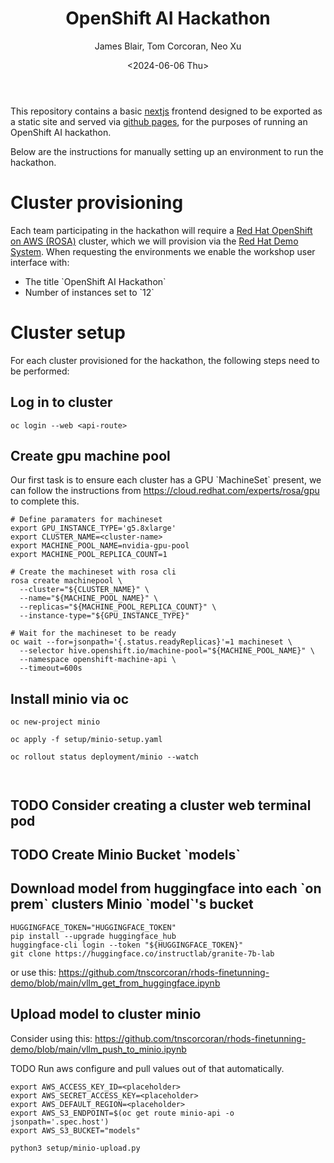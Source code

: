 #+TITLE: OpenShift AI Hackathon
#+AUTHOR: James Blair, Tom Corcoran, Neo Xu
#+DATE: <2024-06-06 Thu>

This repository contains a basic [[https://nextjs.org/][nextjs]] frontend designed to be exported as a static site and served via [[https://pages.github.com/][github pages]], for the purposes of running an OpenShift AI hackathon.

Below are the instructions for manually setting up an environment to run the hackathon.

* Cluster provisioning

Each team participating in the hackathon will require a [[https://aws.amazon.com/rosa][Red Hat OpenShift on AWS (ROSA)]] cluster, which we will provision via the [[https://demo.redhat.com/catalog?item=babylon-catalog-prod/sandboxes-gpte.rosa.prod&utm_source=webapp&utm_medium=share-link][Red Hat Demo System]]. When requesting the environments we enable the workshop user interface with:
- The title `OpenShift AI Hackathon`
- Number of instances set to `12`


* Cluster setup

For each cluster provisioned for the hackathon, the following steps need to be performed:


** Log in to cluster

#+begin_src tmux
oc login --web <api-route>
#+end_src

** Create gpu machine pool

Our first task is to ensure each cluster has a GPU `MachineSet` present, we can follow the instructions from https://cloud.redhat.com/experts/rosa/gpu to complete this.

#+begin_src tmux
# Define paramaters for machineset
export GPU_INSTANCE_TYPE='g5.8xlarge'
export CLUSTER_NAME=<cluster-name>
export MACHINE_POOL_NAME=nvidia-gpu-pool
export MACHINE_POOL_REPLICA_COUNT=1

# Create the machineset with rosa cli
rosa create machinepool \
  --cluster="${CLUSTER_NAME}" \
  --name="${MACHINE_POOL_NAME}" \
  --replicas="${MACHINE_POOL_REPLICA_COUNT}" \
  --instance-type="${GPU_INSTANCE_TYPE}"

# Wait for the machineset to be ready
oc wait --for=jsonpath='{.status.readyReplicas}'=1 machineset \
  --selector hive.openshift.io/machine-pool="${MACHINE_POOL_NAME}" \
  --namespace openshift-machine-api \
  --timeout=600s
#+end_src


** Install minio via oc

#+begin_src tmux
oc new-project minio

oc apply -f setup/minio-setup.yaml

oc rollout status deployment/minio --watch


#+end_src

** TODO Consider creating a cluster web terminal pod

** TODO Create Minio Bucket `models`

** Download model from huggingface into each `on prem` clusters Minio `model`'s bucket

#+begin_src tmux
HUGGINGFACE_TOKEN="HUGGINGFACE_TOKEN"
pip install --upgrade huggingface_hub
huggingface-cli login --token "${HUGGINGFACE_TOKEN}"
git clone https://huggingface.co/instructlab/granite-7b-lab
#+end_src

or use this:
https://github.com/tnscorcoran/rhods-finetunning-demo/blob/main/vllm_get_from_huggingface.ipynb


** Upload model to cluster minio
Consider using this:
https://github.com/tnscorcoran/rhods-finetunning-demo/blob/main/vllm_push_to_minio.ipynb

TODO Run aws configure and pull values out of that automatically.

#+begin_src tmux
export AWS_ACCESS_KEY_ID=<placeholder>
export AWS_SECRET_ACCESS_KEY=<placeholder>
export AWS_DEFAULT_REGION=<placeholder>
export AWS_S3_ENDPOINT=$(oc get route minio-api -o jsonpath='.spec.host')
export AWS_S3_BUCKET="models"

python3 setup/minio-upload.py
#+end_src


